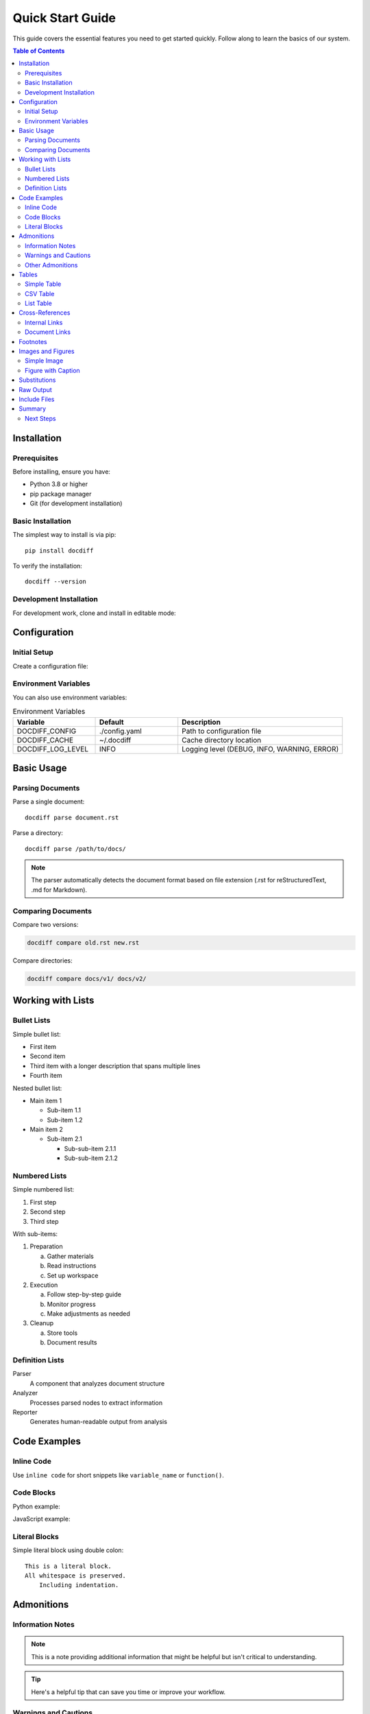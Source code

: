 .. _quickstart-guide:

===============
Quick Start Guide
===============

This guide covers the essential features you need to get started quickly.
Follow along to learn the basics of our system.

.. contents:: Table of Contents
   :local:
   :depth: 2

.. _quickstart-installation:

Installation
============

.. _quickstart-prerequisites:

Prerequisites
-------------

Before installing, ensure you have:

* Python 3.8 or higher
* pip package manager
* Git (for development installation)

.. _quickstart-basic-installation:

Basic Installation
------------------

The simplest way to install is via pip::

   pip install docdiff

To verify the installation::

   docdiff --version

.. _quickstart-development-installation:

Development Installation
------------------------

For development work, clone and install in editable mode:

.. code-block:: bash
   :caption: Development setup
   :emphasize-lines: 3

   git clone https://github.com/example/docdiff.git
   cd docdiff
   pip install -e .  # This is the important line
   
.. _quickstart-configuration:

Configuration
=============

.. _quickstart-initial-setup:

Initial Setup
-------------

Create a configuration file:

.. code-block:: yaml
   :caption: config.yaml
   :name: basic-config

   # Basic configuration
   parser:
     format: restructuredtext
     strict: false
   
   output:
     format: json
     pretty: true
   
   cache:
     enabled: true
     directory: ~/.docdiff/cache

.. _quickstart-environment-variables:

Environment Variables
---------------------

You can also use environment variables:

.. list-table:: Environment Variables
   :widths: 25 25 50
   :header-rows: 1

   * - Variable
     - Default
     - Description
   * - DOCDIFF_CONFIG
     - ./config.yaml
     - Path to configuration file
   * - DOCDIFF_CACHE
     - ~/.docdiff
     - Cache directory location
   * - DOCDIFF_LOG_LEVEL
     - INFO
     - Logging level (DEBUG, INFO, WARNING, ERROR)

.. _quickstart-basic-usage:

Basic Usage
===========

.. _quickstart-parsing-documents:

Parsing Documents
-----------------

Parse a single document::

   docdiff parse document.rst

Parse a directory::

   docdiff parse /path/to/docs/

.. note::

   The parser automatically detects the document format based on
   file extension (.rst for reStructuredText, .md for Markdown).

.. _quickstart-comparing-documents:

Comparing Documents
-------------------

Compare two versions:

.. code-block:: bash

   docdiff compare old.rst new.rst

Compare directories:

.. code-block:: bash

   docdiff compare docs/v1/ docs/v2/

.. _quickstart-working-with-lists:

Working with Lists
==================

.. _quickstart-bullet-lists:

Bullet Lists
------------

Simple bullet list:

* First item
* Second item
* Third item with a longer description
  that spans multiple lines
* Fourth item

Nested bullet list:

* Main item 1

  * Sub-item 1.1
  * Sub-item 1.2
  
* Main item 2

  * Sub-item 2.1
    
    * Sub-sub-item 2.1.1
    * Sub-sub-item 2.1.2

.. _quickstart-numbered-lists:

Numbered Lists
--------------

Simple numbered list:

1. First step
2. Second step
3. Third step

With sub-items:

1. Preparation

   a. Gather materials
   b. Read instructions
   c. Set up workspace

2. Execution

   a. Follow step-by-step guide
   b. Monitor progress
   c. Make adjustments as needed

3. Cleanup

   a. Store tools
   b. Document results

.. _quickstart-definition-lists:

Definition Lists
----------------

Parser
    A component that analyzes document structure

Analyzer
    Processes parsed nodes to extract information

Reporter
    Generates human-readable output from analysis

.. _quickstart-code-examples:

Code Examples
=============

.. _quickstart-inline-code:

Inline Code
-----------

Use ``inline code`` for short snippets like ``variable_name`` or ``function()``.

.. _quickstart-code-blocks:

Code Blocks
-----------

Python example:

.. code-block:: python
   :linenos:
   :emphasize-lines: 4,5

   def fibonacci(n):
       """Calculate nth Fibonacci number."""
       if n <= 1:
           return n  # Base case
       return fibonacci(n-1) + fibonacci(n-2)  # Recursive case
   
   # Example usage
   for i in range(10):
       print(f"F({i}) = {fibonacci(i)}")

JavaScript example:

.. code-block:: javascript
   :caption: async-example.js

   async function fetchData(url) {
       try {
           const response = await fetch(url);
           const data = await response.json();
           return data;
       } catch (error) {
           console.error('Error:', error);
           throw error;
       }
   }

.. _quickstart-literal-blocks:

Literal Blocks
--------------

Simple literal block using double colon::

   This is a literal block.
   All whitespace is preserved.
       Including indentation.

.. _quickstart-admonitions:

Admonitions
===========

.. _quickstart-information-notes:

Information Notes
-----------------

.. note::

   This is a note providing additional information that might be
   helpful but isn't critical to understanding.

.. tip::

   Here's a helpful tip that can save you time or improve your workflow.

.. _quickstart-warnings-and-cautions:

Warnings and Cautions
---------------------

.. warning::

   This is a warning about potential issues or problems you might encounter.

.. caution::

   Exercise caution when performing this operation as it may have
   unintended consequences.

.. danger::

   This action is dangerous and could result in data loss or system damage.

.. _quickstart-other-admonitions:

Other Admonitions
-----------------

.. important::

   This information is important for proper system operation.

.. attention::

   Pay special attention to this information.

.. hint::

   This might help you solve a common problem.

.. error::

   This describes an error condition and how to resolve it.

.. _quickstart-tables:

Tables
======

.. _quickstart-simple-table:

Simple Table
------------

.. table:: Feature Comparison
   :widths: auto

   ===============  =========  =========  =========
   Feature          Basic      Pro        Enterprise
   ===============  =========  =========  =========
   Users            5          50         Unlimited
   Storage          10GB       100GB      1TB
   Support          Email      Phone      24/7
   API Access       No         Yes        Yes
   Custom Domain    No         Yes        Yes
   ===============  =========  =========  =========

.. _quickstart-csv-table:

CSV Table
---------

.. csv-table:: Performance Metrics
   :header: "Operation", "Time (ms)", "Memory (MB)", "CPU (%)"
   :widths: 30, 20, 20, 20

   "Parse", "45", "12.3", "25"
   "Analyze", "120", "45.6", "60"
   "Generate", "30", "8.9", "15"
   "Export", "15", "5.2", "10"

.. _quickstart-list-table:

List Table
----------

.. list-table:: Command Options
   :widths: 15 30 55
   :header-rows: 1
   :stub-columns: 1

   * - Option
     - Type
     - Description
   * - -v, --verbose
     - flag
     - Enable verbose output
   * - -o, --output
     - string
     - Specify output file path
   * - -f, --format
     - choice
     - Output format (json, yaml, xml)
   * - --config
     - path
     - Path to configuration file

.. _quickstart-cross-references:

Cross-References
================

.. _quickstart-internal-links:

Internal Links
--------------

* See the :ref:`quickstart-guide` (this page)
* Check :ref:`basic-config` for configuration details
* Review :ref:`main-index` for the complete index

.. _quickstart-document-links:

Document Links
--------------

* Read the :doc:`index` page
* Explore :doc:`advanced` features
* API documentation in :doc:`api/index`

.. _quickstart-footnotes:

Footnotes
=========

This is a sentence with a footnote [#f1]_.

You can also use numbered footnotes [#]_ which are automatically numbered.

Citations are similar but use a different syntax [CIT2024]_.

.. [#f1] This is the footnote text that appears at the bottom.

.. [#] This footnote is automatically numbered.

.. [CIT2024] Example Citation, "Title of Work", 2024.

.. _quickstart-images-and-figures:

Images and Figures
==================

.. _quickstart-simple-image:

Simple Image
------------

.. image:: _static/diagram.png
   :alt: System Architecture Diagram
   :width: 400px
   :align: center

.. _quickstart-figure-with-caption:

Figure with Caption
-------------------

.. figure:: _static/diagram.png
   :alt: Detailed system architecture
   :width: 500px
   :align: center
   :name: fig-architecture

   **Figure 1:** Complete system architecture showing all components
   and their interactions. Notice the bidirectional data flow.

.. _quickstart-substitutions:

Substitutions
=============

.. |project| replace:: DocDiff
.. |version| replace:: 1.0.0
.. |date| date::

This documentation is for |project| version |version|, generated on |date|.

.. _quickstart-raw-output:

Raw Output
==========

.. raw:: html

   <div style="background-color: #f0f0f0; padding: 10px; border-radius: 5px;">
       <strong>HTML Note:</strong> This content is only visible in HTML output.
   </div>

.. _quickstart-include-files:

Include Files
=============

You can include other files:

.. commented out as the file doesn't exist
   .. include:: ../README.rst
      :start-line: 10
      :end-line: 20

.. _quickstart-summary:

Summary
=======

You've now learned the basics of:

1. Installation and configuration
2. Basic document operations
3. Various text formatting options
4. Code blocks and examples
5. Tables and lists
6. Cross-references and links
7. Admonitions and notes

.. _quickstart-next-steps:

Next Steps
----------

* Try the :doc:`advanced` guide for more features
* Explore the :doc:`api/reference` for detailed API documentation
* Join our community forum for support

----

*Last updated: January 2024*